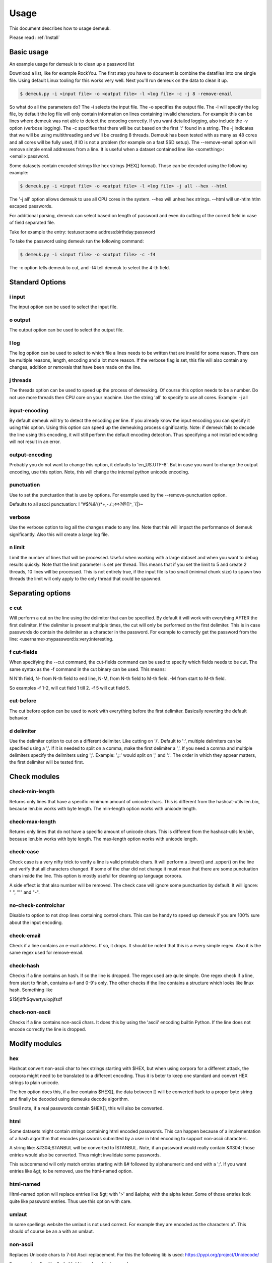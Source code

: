 Usage
=====
This document describes how to usage demeuk.

Please read ::ref:`Install` 

Basic usage
-----------
An example usage for demeuk is to clean up a password list

Download a list, like for example RockYou. The first step you have to document
is combine the datafiles into one single file. Using default Linux tooling for this
works very well. Next you'll run demeuk on the data to clean it up.

.. code-block:: none

    $ demeuk.py -i <input file> -o <output file> -l <log file> -c -j 8 -remove-email

So what do all the parameters do? The -i selects the input file. The -o specifies
the output file. The -l will specify the log file, by default the log file will only
contain information on lines containing invalid characters. For example this
can be lines where demeuk was not able to detect the encoding correctly. If you want
detailed logging, also include the -v option (verbose logging). The -c
specifies that there will be cut based on the first ':' found in a string. The -j
indicates that we will be using multithreading and we'll be creating 8 threads.
Demeuk has been tested with as many as 48 cores and all cores will be fully used,
if IO is not a problem (for example on a fast SSD setup). The --remove-email option
will remove simple email addresses from a line. It is useful when a dataset
contained line like  <something>:<email>:password.

Some datasets contain encoded strings like hex strings (HEX[] format). Those can be 
decoded using the following example:

.. code-block:: none

    $ demeuk.py -i <input file> -o <output file> -l <log file> -j all --hex --html

The '-j all' option allows demeuk to use all CPU cores in the system. --hex will unhex
hex strings. --html will un-htlm htlm escaped passwords.

For additional parsing, demeuk can select based on length of password and even do cutting
of the correct field in case of field separated file.

Take for example the entry: testuser:some address:birthday:password

To take the password using demeuk run the following command:

.. code-block:: none

    $ demeuk.py -i <input file> -o <output file> -c -f4

The -c option tells demeuk to cut, and -f4 tell demeuk to select the 4-th field.

Standard Options
-------------
i input
~~~~~~~
The input option can be used to select the input file.

o output
~~~~~~~~
The output option can be used to select the output file.

l log
~~~~~~
The log option can be used to select to which file a lines needs to be written
that are invalid for some reason. There can be multiple reasons, length, encoding
and a lot more reason. If the verbose flag is set, this file will also contain
any changes, addition or removals that have been made on the line.

j threads
~~~~~~~~~
The threads option can be used to speed up the process of demeuking. Of course
this option needs to be a number. Do not use more threads then CPU core on your
machine. Use the string 'all' to specify to use all cores. Example: -j all

input-encoding
~~~~~~~~~~~~~~
By default demeuk will try to detect the encoding per line. If you already know
the input encoding you can specify it using this option. Using this option can speed 
up the demeuking process significantly. Note: if demeuk fails to decode the line 
using this encoding, it will still perform the default encoding detection. Thus 
specifying a not installed encoding will not result in an error.

output-encoding
~~~~~~~~~~~~~~~
Probably you do not want to change this option, it defaults to 'en_US.UTF-8'.
But in case you want to change the output encoding, use this option.
Note, this will change the internal python unicode encoding.

punctuation
~~~~~~~~~~~
Use to set the punctuation that is use by options. For example used by the --remove-punctuation 
option.

Defaults to all ascci punctuation:
! "#$%&'()*+,-./:;<=>?@[\]^_`{|}~

verbose
~~~~~~~
Use the verbose option to log all the changes made to any line. Note that this will impact
the performance of demeuk significantly. Also this will create a large log file.

n limit
~~~~~~~
Limit the number of lines that will be processed. Useful when working with a large dataset
and when you want to debug results quickly. Note that the limit parameter is set per thread. This means
that if you set the limit to 5 and create 2 threads, 10 lines will be processed. This is not
entirely true, if the input file is too small (minimal chunk size) to spawn two threads the
limit will only apply to the only thread that could be spawned.


Separating options
------------------
c cut
~~~~~
Will perform a cut on the line using the delimiter that can be specified.
By default it will work with everything AFTER the first delimiter. If the delimiter
is present multiple times, the cut will only be performed on the first delimiter.
This is in case passwords do contain the delimiter as a character in the password.
For example to correctly get the password from the line: 
<username>:mypassword:is:very:interesting.

f cut-fields
~~~~~~~~~~~
When specifying the --cut command, the cut-fields command can be used to specify
which fields needs to be cut. The same syntax as the -f command in the cut binary
can be used. This means:

N N'th field, N- from N-th field to end line, N-M, from N-th field to M-th field. 
-M from start to M-th field.

So examples -f 1-2, will cut field 1 till 2. -f 5 will cut field 5.

cut-before
~~~~~~~~~~
The cut before option can be used to work with everything before the first
delimiter. Basically reverting the default behavior.

d delimiter
~~~~~~~~~~~
Use the delimiter option to cut on a different delimiter. Like cutting on '/'.
Default to ':', multiple delimiters can be specified using a ','. If it is needed
to split on a comma, make the first delimiter a ','. If you need a comma and multiple 
delimiters specify the delimiters using ';'. Example: ',;:' would split on ',' and ':'.
The order in which they appear matters, the first delimiter will be tested first.


Check modules
-------------
check-min-length
~~~~~~~~~~~~~~~~
Returns only lines that have a specific minimum amount of unicode chars. This
is different from the hashcat-utils len.bin, because len.bin works with byte
length. The min-length option works with unicode length.

check-max-length
~~~~~~~~~~~~~~~~
Returns only lines that do not have a specific amount of unicode chars. This
is different from the hashcat-utils len.bin, because len.bin works with byte
length. The max-length option works with unicode length.

check-case
~~~~~~~~~~
Check case is a very nifty trick to verify a line is valid printable chars.
It will perform a .lower() and .upper() on the line and verify that all characters
changed. If some of the char did not change it must mean that there are
some punctuation chars inside the line. This option is mostly useful for cleaning
up language corpora.

A side effect is that also number will be removed. The check case will ignore
some punctuation by default. It will ignore: " ", "'" and "-".

no-check-controlchar
~~~~~~~~~~~~~~~~~~~~
Disable to option to not drop lines containing control chars. This can be handy to speed
up demeuk if you are 100% sure about the input encoding.

check-email
~~~~~~~~~~~
Check if a line contains an e-mail address. If so, it drops. It should be noted that this
is a every simple regex. Also it is the same regex used for remove-email.

check-hash
~~~~~~~~~~
Checks if a line contains an hash. If so the line is dropped. The regex used are quite
simple. One regex check if a line, from start to finish, contains a-f and 0-9's only.
The other checks if the line contains a structure which looks like linux hash. Something
like

$1$fjdfh$qwertyuiopjfsdf

check-non-ascii
~~~~~~~~~~~~~~~
Checks if a line contains non-ascii chars. It does this by using the 'ascii' encoding
builtin Python. If the line does not encode correctly the line is dropped.

Modify modules
--------------
hex
~~~
Hashcat convert non-ascii char to hex strings starting with $HEX, but when using
corpora for a different attack, the corpora might need to be translated to a different
encoding. Thus it is beter to keep one standard and convert HEX strings to plain unicode.

The hex option does this, if a line contains $HEX[], the data between [] will be converted
back to a proper byte string and finally be decoded using demeuks decode algorithm.

Small note, if a real passwords contain $HEX[], this will also be converted.

html
~~~~
Some datasets might contain strings containing html encoded passwords. This can happen
because of a implementation of a hash algorithm that encodes passwords submitted by a user
in html encoding to support non-ascii characters.

A string like: &#304;STANBUL will be converted to İSTANBUL. Note, if an password would 
really contain &#304; those entries would also be converted. Thus might invalidate some
passwords.

This subcommand will only match entries starting with &# followed by alphanumeric and end with
a ';'. If you want entries like &gt; to be removed, use the html-named option.

html-named
~~~~~~~~~~
Html-named option will replace entries like &gt; with '>' and &alpha; with the alpha letter. Some of those
entries look quite like password entries. Thus use this option with care.

umlaut
~~~~~~
In some spellings website the umlaut is not used correct. For example they are encoded as
the characters a". This should of course be an a with an umlaut.

non-ascii
~~~~~~~~~
Replaces Unicode chars to 7-bit Ascii replacement. For this the following lib is used:
https://pypi.org/project/Unidecode/

For example a line like 'kožušček' is replaced to kozuscek.

no-mojibake
~~~~~~~~~~~
Use this option to disable the default behavior of trying to fix encoding issues.

no-encode
~~~~~~~~~
Use this option to disable the encoding guessing of demeuk. This force to decode
using the --input-encoding option. Only use this if you are 100% of the input encoding.

no-tab
~~~~~~
Defaulty demeuk will replace tab characters with ':' to make splitting easier. But in case
tabs can be part of a password this option allows to disable this option.



Remove modules
--------------
remove-strip-punctuation
~~~~~~~~~~~~~~~~~~~~~~~~
Remove starting and trailing punctuation. A line like: test- will be converted to
test. This option is useful for language corpora.

remove-punctuation
~~~~~~~~~~~~~~~~~~
Remove any punctuation from a line. A line like 'test - hi' will be converted to 'testhi'.
What punctuation will be removed can be specified with the '--punctuation' option.

remove-email
~~~~~~~~~~~~
The email option will catch lines containing email addresses. like:
12234:test@example.com:password. Not that it is a very simple email filter and
many lines will still get through. Especially lines with long subdomains.
This option is still very useful for data containing lots of datastructures.


Add modules
-----------
add-lower
~~~~~~~~~
When working with language dictionaries it can be handy to keep capitalize
letters inside your corpora. For example the entry 'Amsterdam' or 'OpenOffice' are likely
to be used in this form. But still you probably want 'amsterdam' and 'openoffice' in your
corpora. This option keeps both the original format and the lowered part in the corpora.

add-latin-ligatures
~~~~~~~~~~~~~~~~~~~
In some encoding some characters can be written as one character while they can
also be written as two separate chars. Examples of those are ij and ae. This option
check if there are any, if there are it will convert the doubled character and
add un-double it, but keeping the original in the corpora as well.

So in case: cĳfer is present, both cĳfer and cijfer will be added.

add-umlaut
~~~~~~~~~~
In some spellings website the umlaut is not used correct. For example the characters a" are
in those sites. This should of course be an a with an umlaut.

add-split
~~~~~~~~~
In some language dictionaries some words are coupled that might be interesting to also
add uncoupled.

Example: 3D-printer, add split will split the word and add: 3D, printer and 3D-printer
to the corpora. Note: Add-split will not perform a length check that was specified
using the --min-length option. It only checks if the length of a split part is longer then
1 unicode character.

add-without-punctuation
~~~~~~~~~~~~~~~~~~~~~~
If a line contains punctuations, a variant will be added without the punctuations.
Example a line like: 'test-123' will be kept, plus 'test123' will be added.
Which punctuation will be removed can be specified with the --punctuation option.


Macro modules
-------------
g googlengram
~~~~~~~~~~~~~
In case you are working with the googlengram's, this option is a macro for:

 - Don't remove control characters or tabs
 - Don't detect mojibakes
 - Do detect encoding
 - Strip ngram tagging

When using --googlengram, don't using any other options.

Basically it will strip the tags like: _NOUN_ or _ADJ
